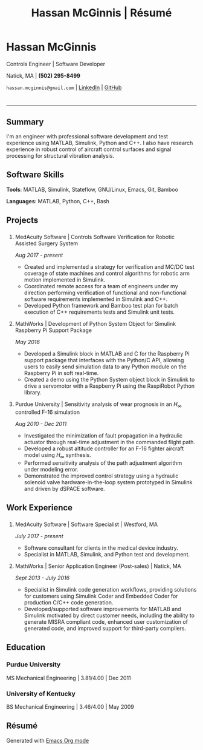 #+HTML_HEAD: <link rel="stylesheet" type="text/css" href="stylesheets/resume.css">
#+OPTIONS: toc:nil num:nil \n:nil ::t -:t ::t html-postamble:nil
#+TITLE: Hassan McGinnis | Résumé

* Hassan McGinnis
  :PROPERTIES: 
  :VISIBILITY: children
  :HTML_CONTAINER_CLASS: row title
  :CUSTOM_ID: hassan-mcginnis
  :END:      
  
  Controls Engineer | Software Developer

  Natick, MA | *(502) 295-8499*

  ~hassan.mcginnis@gmail.com~ | [[https://www.linkedin.com/in/hmcginnis/][LinkedIn]] | [[https://hrmcginnis.github.io][GitHub]]
  
* 
  :PROPERTIES:
  :VISIBILITY: children
  :END:
  --------------

** Summary
   :PROPERTIES: 
   :HTML_CONTAINER_CLASS: row
   :CUSTOM_ID: summary
   :END:      
   
   I'm an engineer with professional software development and test experience using MATLAB, Simulink, Python and C++. I also have research experience in robust control of aircraft control surfaces and signal processing for structural vibration analysis.
   
** Software Skills
   :PROPERTIES: 
   :HTML_CONTAINER_CLASS: row
   :CUSTOM_ID: software-skills
   :END:      
   
   *Tools*: MATLAB, Simulink, Stateflow, GNU/Linux, Emacs, Git, Bamboo
   
   *Languages*: MATLAB, Python, C++, Bash
   
** Projects
   :PROPERTIES: 
   :HTML_CONTAINER_CLASS: row notext
   :CUSTOM_ID: projects
   :END:      
*** 
   :PROPERTIES: 
   :HTML_CONTAINER_CLASS: col notext
   :END:      
**** MedAcuity Software | Controls Software Verification for Robotic Assisted Surgery System
    :PROPERTIES: 
    :CUSTOM_ID: medacuity-software-verification
    :END:      

    /Aug 2017 - present/
    
+ Created and implemented a strategy for verification and MC/DC test coverage of state machines and control algorithms for robotic arm motion implemented in Simulink.
+ Coordinated remote access for a team of engineers under my direction performing verification of functional and non-functional software requirements implemented in Simulink and C++.
+ Developed Python framework and Bamboo test plan for batch execution of C++ requirements tests and Simulink unit tests.

**** MathWorks | Development of Python System Object for Simulink Raspberry Pi Support Package
    :PROPERTIES: 
    :CUSTOM_ID: mathworks-python-system-object
    :END:      
    
    /May 2016/

+ Developed a Simulink block in MATLAB and C for the Raspberry Pi support package that interfaces with the Python/C API, allowing users to easily send simulation data to any Python module on the Raspberry Pi in soft real-time.
+ Created a demo using the Python System object block in Simulink to drive a servomotor with a Raspberry Pi using the RaspiRobot Python library.
   
**** Purdue University | Sensitivity analysis of wear prognosis in an $H_\infty$ controlled F-16 simulation
    :PROPERTIES: 
    :CUSTOM_ID: purdue-h-infinity-control
    :END:      
    
    /Aug 2010 - Dec 2011/

+ Investigated the minimization of fault propagation in a hydraulic actuator through real-time adjustment in the commanded flight path.
+ Developed a robust altitude controller for an F-16 fighter aircraft model using $H_\infty$ synthesis.
+ Performed sensitivity analysis of the path adjustment algorithm under modeling error.
+ Demonstrated the improved control strategy using a hydraulic solenoid valve hardware-in-the-loop system prototyped in Simulink and driven by dSPACE software.
  
** Work Experience
   :PROPERTIES: 
   :HTML_CONTAINER_CLASS: row notext
   :CUSTOM_ID: work-experience
   :END:
*** 
     :PROPERTIES:
     :HTML_CONTAINER_CLASS: col notext
     :END:      
**** MedAcuity Software | Software Specialist | Westford, MA
    :PROPERTIES: 
    :CUSTOM_ID: medacuity-software-software-specialist
    :END:      
    
    /July 2017 - present/
    
+ Software consultant for clients in the medical device industry.
+ Specialist in MATLAB, Simulink, and Python test and development.
   
**** MathWorks | Senior Application Engineer (Post-sales) | Natick, MA
    :PROPERTIES: 
    :CUSTOM_ID: mathworks-senior-application-engineer-post-sales
    :END:      
    
    /Sept 2013 - July 2016/
    
+ Specialist in Simulink code generation workflows, providing solutions for customers using Simulink Coder and Embedded Coder for production C/C++ code generation.
+ Developed/supported software improvements for MATLAB and Simulink motivated by direct customer needs, including the ability to generate MISRA compliant code, enhanced user customization of generated code, and improved support for third-party compilers.

** Education
   :PROPERTIES: 
   :HTML_CONTAINER_CLASS: row notext
   :CUSTOM_ID: education
   :END:      
   
*** Purdue University
    :PROPERTIES: 
    :CUSTOM_ID: purdue-university
    :END:      
    
    MS Mechanical Engineering | 3.81/4.00 | Dec 2011
    
*** University of Kentucky
    :PROPERTIES: 
    :CUSTOM_ID: university-of-kentucky
    :END:      
    
    ​BS Mechanical Engineering | 3.46/4.00 | May 2009

** Résumé
   :PROPERTIES: 
   :HTML_CONTAINER_CLASS: row
   :CUSTOM_ID: resume-in-org-mode
   :END:      
   Generated with [[https://orgmode.org/][Emacs Org mode]] 
